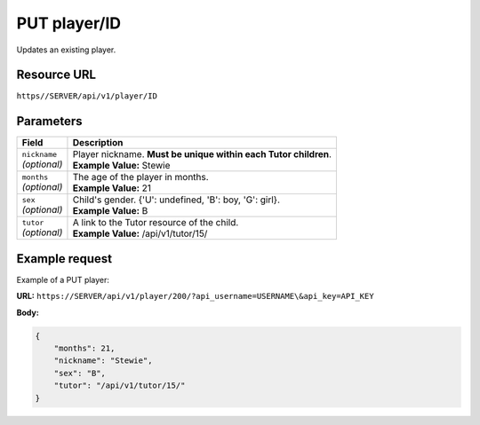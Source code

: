 .. _put-player:

======================================================
PUT player/ID
======================================================

.. sectionauthor:: Chesco Igual <chesco@infantium.com>

Updates an existing player.

.. seealso::

    :mod:`Player` Resource
        The final player of the App.

    :mod:`Parent` and :mod:`Teacher` Resources
        The *Tutors* in Infantium's Platform.

    :ref:`get-player`
        Get information about an existing *Player*.

    :ref:`post-player`
        Create a new *Player*.

***************
Resource URL
***************

``https//SERVER/api/v1/player/ID``

********************
Parameters
********************

+---------------------------+---------------------------------------------------------------------------+
| Field                     | Description                                                               |
+===========================+===========================================================================+
| | ``nickname``            | | Player nickname. **Must be unique within each Tutor children**.         |
| | *(optional)*            | | **Example Value:** Stewie                                               |
+---------------------------+---------------------------------------------------------------------------+
| | ``months``              | | The age of the player in months.                                        |
| | *(optional)*            | | **Example Value:** 21                                                   |
+---------------------------+---------------------------------------------------------------------------+
| | ``sex``                 | | Child's gender. {'U': undefined, 'B': boy, 'G': girl}.                  |
| | *(optional)*            | | **Example Value:** B                                                    |
+---------------------------+---------------------------------------------------------------------------+
| | ``tutor``               | | A link to the Tutor resource of the child.                              |
| | *(optional)*            | | **Example Value:** /api/v1/tutor/15/                                    |
+---------------------------+---------------------------------------------------------------------------+

********************
Example request
********************

Example of a PUT player:

**URL:** ``https://SERVER/api/v1/player/200/?api_username=USERNAME\&api_key=API_KEY``

**Body:**

.. code-block:: json

   {
       "months": 21,
       "nickname": "Stewie",
       "sex": "B",
       "tutor": "/api/v1/tutor/15/"
   }
